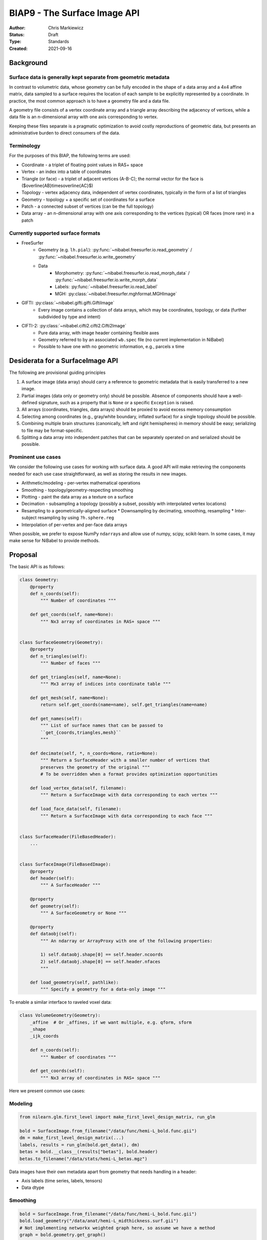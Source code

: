 .. _biap9:

#############################
BIAP9 - The Surface Image API
#############################

:Author: Chris Markiewicz
:Status: Draft
:Type: Standards
:Created: 2021-09-16

**********
Background
**********

Surface data is generally kept separate from geometric metadata
===============================================================

In contrast to volumetric data, whose geometry can be fully encoded in the
shape of a data array and a 4x4 affine matrix, data sampled to a surface
requires the location of each sample to be explicitly represented by a
coordinate. In practice, the most common approach is to have a geometry file
and a data file.

A geometry file consists of a vertex coordinate array and a triangle array
describing the adjacency of vertices, while a data file is an n-dimensional
array with one axis corresponding to vertex.

Keeping these files separate is a pragmatic optimization to avoid costly
reproductions of geometric data, but presents an administrative burden to
direct consumers of the data.
 
Terminology
===========

For the purposes of this BIAP, the following terms are used:

* Coordinate - a triplet of floating point values in RAS+ space
* Vertex - an index into a table of coordinates
* Triangle (or face) - a triplet of adjacent vertices (A-B-C);
  the normal vector for the face is ($\overline{AB}\times\overline{AC}$)
* Topology - vertex adjacency data, independent of vertex coordinates,
  typically in the form of a list of triangles
* Geometry - topology + a specific set of coordinates for a surface
* Patch - a connected subset of vertices (can be the full topology)
* Data array - an n-dimensional array with one axis corresponding to the
  vertices (typical) OR faces (more rare) in a patch


Currently supported surface formats
===================================

* FreeSurfer
   * Geometry (e.g. ``lh.pial``):
     :py:func:`~nibabel.freesurfer.io.read_geometry` / 
     :py:func:`~nibabel.freesurfer.io.write_geometry`
   * Data
      * Morphometry:
        :py:func:`~nibabel.freesurfer.io.read_morph_data` /
        :py:func:`~nibabel.freesurfer.io.write_morph_data`
      * Labels: :py:func:`~nibabel.freesurfer.io.read_label`
      * MGH: :py:class:`~nibabel.freesurfer.mghformat.MGHImage`
* GIFTI: :py:class:`~nibabel.gifti.gifti.GiftiImage`
   * Every image contains a collection of data arrays, which may be
     coordinates, topology, or data (further subdivided by type and intent)
* CIFTI-2: :py:class:`~nibabel.cifti2.cifti2.Cifti2Image`
   * Pure data array, with image header containing flexible axes
   * Geometry referred to by an associated ``wb.spec`` file
     (no current implementation in NiBabel)
   * Possible to have one with no geometric information, e.g., parcels x time


*********************************
Desiderata for a SurfaceImage API
*********************************

The following are provisional guiding principles 

1. A surface image (data array) should carry a reference to geometric metadata
   that is easily transferred to a new image.
2. Partial images (data only or geometry only) should be possible. Absence of
   components should have a well-defined signature, such as a property that is
   ``None`` or a specific ``Exception`` is raised.
3. All arrays (coordinates, triangles, data arrays) should be proxied to
   avoid excess memory consumption
4. Selecting among coordinates (e.g., gray/white boundary, inflated surface)
   for a single topology should be possible.
5. Combining multiple brain structures (canonically, left and right hemispheres)
   in memory should be easy; serializing to file may be format-specific.
6. Splitting a data array into independent patches that can be separately
   operated on and serialized should be possible.


Prominent use cases
===================

We consider the following use cases for working with surface data.
A good API will make retrieving the components needed for each use case
straightforward, as well as storing the results in new images.

* Arithmetic/modeling - per-vertex mathematical operations
* Smoothing - topology/geometry-respecting smoothing
* Plotting - paint the data array as a texture on a surface
* Decimation - subsampling a topology (possibly a subset, possibly with
  interpolated vertex locations)
* Resampling to a geometrically-aligned surface
  * Downsampling by decimating, smoothing, resampling
  * Inter-subject resampling by using ``?h.sphere.reg``
* Interpolation of per-vertex and per-face data arrays

When possible, we prefer to expose NumPy ``ndarray``\s and
allow use of numpy, scipy, scikit-learn. In some cases, it may
make sense for NiBabel to provide methods.

********
Proposal
********

The basic API is as follows:

.. code-block:: python

    class Geometry:
        @property
        def n_coords(self):
            """ Number of coordinates """

        def get_coords(self, name=None):
            """ Nx3 array of coordinates in RAS+ space """


    class SurfaceGeometry(Geometry):
        @property
        def n_triangles(self):
            """ Number of faces """

        def get_triangles(self, name=None):
            """ Mx3 array of indices into coordinate table """

        def get_mesh(self, name=None):
            return self.get_coords(name=name), self.get_triangles(name=name)

        def get_names(self):
            """ List of surface names that can be passed to
            ``get_{coords,triangles,mesh}``
            """

        def decimate(self, *, n_coords=None, ratio=None):
            """ Return a SurfaceHeader with a smaller number of vertices that
            preserves the geometry of the original """
            # To be overridden when a format provides optimization opportunities

        def load_vertex_data(self, filename):
            """ Return a SurfaceImage with data corresponding to each vertex """

        def load_face_data(self, filename):
            """ Return a SurfaceImage with data corresponding to each face """


    class SurfaceHeader(FileBasedHeader):
        ...


    class SurfaceImage(FileBasedImage):
        @property
        def header(self):
            """ A SurfaceHeader """

        @property
        def geometry(self):
            """ A SurfaceGeometry or None """

        @property
        def dataobj(self):
            """ An ndarray or ArrayProxy with one of the following properties:
            
            1) self.dataobj.shape[0] == self.header.ncoords
            2) self.dataobj.shape[0] == self.header.nfaces
            """

        def load_geometry(self, pathlike):
            """ Specify a geometry for a data-only image """


To enable a similar interface to raveled voxel data:

.. code-block:: python

    class VolumeGeometry(Geometry):
        _affine  # Or _affines, if we want multiple, e.g. qform, sform
        _shape
        _ijk_coords

        def n_coords(self):
            """ Number of coordinates """

        def get_coords(self):
            """ Nx3 array of coordinates in RAS+ space """


Here we present common use cases:


Modeling
========

.. code-block:: python

    from nilearn.glm.first_level import make_first_level_design_matrix, run_glm

    bold = SurfaceImage.from_filename("/data/func/hemi-L_bold.func.gii")
    dm = make_first_level_design_matrix(...)
    labels, results = run_glm(bold.get_data(), dm)
    betas = bold.__class__(results["betas"], bold.header)
    betas.to_filename("/data/stats/hemi-L_betas.mgz")

Data images have their own metadata apart from geometry that needs handling in a header:

* Axis labels (time series, labels, tensors)
* Data dtype


Smoothing
=========

.. code-block:: python

    bold = SurfaceImage.from_filename("/data/func/hemi-L_bold.func.gii")
    bold.load_geometry("/data/anat/hemi-L_midthickness.surf.gii")
    # Not implementing networkx weighted graph here, so assume we have a method
    graph = bold.geometry.get_graph()
    distances = distance_matrix(graph)  # n_coords x n_coords matrix
    weights = normalize(gaussian(distances, sigma))
    smoothed = bold.__class__(bold.get_fdata() @ weights, bold.header)
    smoothed.to_filename(f"/data/func/hemi-L_smooth-{sigma}_bold.func.gii")


Plotting
========

Nilearn currently provides a
`plot_surf <https://nilearn.github.io/modules/generated/nilearn.plotting.plot_surf.html>`_ function.
With the proposed API, we could interface as follows:

.. code-block:: python

    def plot_surf_img(img, surface="inflated"):
        from nilearn.plotting import plot_surf
        coords, triangles = img.geometry.get_mesh(name=surface)

        data = tstats.get_data()

        return plot_surf((triangles, coords), data)

    tstats = SurfaceImage.from_filename("/data/stats/hemi-L_contrast-taskVsBase_tstat.mgz")
    tstats.load_geometry("/data/subjects/fsaverage5")
    plot_surf_img(tstats)

This assumes that ``load_geometry()`` will be able to identify a FreeSurfer subject directory.


**************
Open questions
**************

1) Can/should image and geometry objects be promiscuous? If I load a GIFTI geometry,
   should ``geometry.load_vertex_data()`` accept a FreeSurfer curvature file, or
   should there be a bit more ecosystem-local logic?


********************************
Concatenable structures proposal
********************************

A brain is typically described with multiple structures,
such as left and right hemispheres and a volumetric subcortical region.
We will consider two reference cases:

1) FreeSurfer, in which a subject directory can be used to retrieve
   multiple surfaces or volumetric regions. Data arrays are specific to a
   single structure.
2) CIFTI-2, which permits an axis to have type ``CIFTI_INDEX_TYPE_BRAIN_MODELS``,
   indicating that each index along an axis corresponds to a vertex or voxel in
   an associated surface or volume.
   The data array thus may span multiple structures.

In the former case, the structures may be considered an unordered collection;
in the latter, the sequence of structures directly corresponds to segments of
the data array.

.. code-block:: python

    class GeometryCollection:
        def get_geometry(self, name):
            """ Return a geometry by name """

        @property
        def names(self):
            """ A set of structure names """

        @classmethod
        def from_spec(klass, pathlike):
        """ Load a collection of geometries from a specification, broadly construed. """


    class GeometrySequence(GeometryCollection, Geometry):
        # Inherit and override get_coords, n_coords from Geometry
        def get_indices(self, name):
            """ Return indices for data array corresponding to a named geometry """
